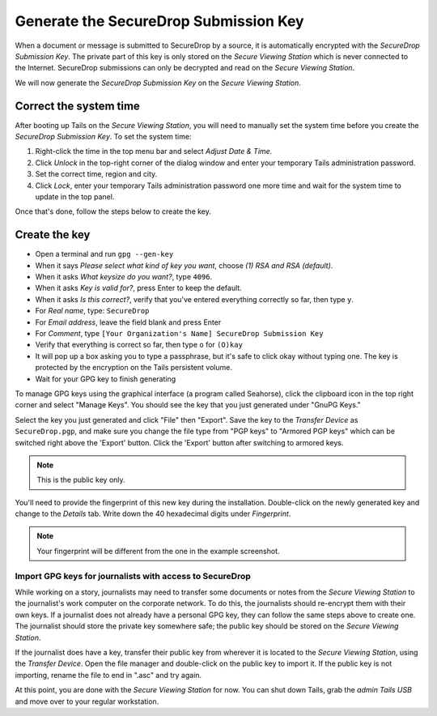 Generate the SecureDrop Submission Key
======================================

When a document or message is submitted to SecureDrop by a source, it is
automatically encrypted with the *SecureDrop Submission Key*. The
private part of this key is only stored on the *Secure Viewing Station*
which is never connected to the Internet. SecureDrop submissions can
only be decrypted and read on the *Secure Viewing Station*.

We will now generate the *SecureDrop Submission Key* on the
*Secure Viewing Station*.

Correct the system time
-----------------------

After booting up Tails on the *Secure Viewing Station*, you will need to
manually set the system time before you create the *SecureDrop
Submission Key*. To set the system time:

#. Right-click the time in the top menu bar and select *Adjust Date &
   Time.*
#. Click *Unlock* in the top-right corner of the dialog window and enter
   your temporary Tails administration password.
#. Set the correct time, region and city.
#. Click *Lock*, enter your temporary Tails administration password one
   more time and wait for the system time to update in the top panel.

Once that's done, follow the steps below to create the key.

Create the key
--------------

-  Open a terminal |Terminal| and run ``gpg --gen-key``
-  When it says *Please select what kind of key you want*, choose
   *(1) RSA and RSA (default)*.
-  When it asks *What keysize do you want?*, type ``4096``.
-  When it asks *Key is valid for?*, press Enter to keep the default.
-  When it asks *Is this correct?*, verify that you've entered
   everything correctly so far, then type ``y``.
-  For *Real name*, type: ``SecureDrop``
-  For *Email address*, leave the field blank and press Enter
-  For *Comment*, type
   ``[Your Organization's Name] SecureDrop Submission Key``
-  Verify that everything is correct so far, then type ``o`` for
   ``(O)kay``
-  It will pop up a box asking you to type a passphrase, but it's safe
   to click okay without typing one. The key is protected by the
   encryption on the Tails persistent volume.
-  Wait for your GPG key to finish generating

To manage GPG keys using the graphical interface (a program called
Seahorse), click the clipboard icon |gpgApplet| in the top right corner
and select "Manage Keys". You should see the key that you just generated
under "GnuPG Keys."

|My Keys|

Select the key you just generated and click "File" then "Export". Save
the key to the *Transfer Device* as ``SecureDrop.pgp``, and make sure
you change the file type from "PGP keys" to "Armored PGP keys" which can
be switched right above the 'Export' button. Click the 'Export' button
after switching to armored keys.

.. todo:: I would prefer a filename of ``SecureDrop.pub.asc``, as that
          explicitly denotes the file is a public key and is
          ASCII-armored.

.. note:: This is the public key only.

|Export Key|

|Export Key 2|

.. todo:: The screenshot shows them saving the public key with a
          filename of ``SecureDrop.asc``. The screenshot should be
          consistent with the recommendations in the text of the docs.

You'll need to provide the fingerprint of this new key during the
installation.  Double-click on the newly generated key and change to
the *Details* tab. Write down the 40 hexadecimal digits under
*Fingerprint*.

|Fingerprint|

.. note:: Your fingerprint will be different from the one in the
          example screenshot.

Import GPG keys for journalists with access to SecureDrop
~~~~~~~~~~~~~~~~~~~~~~~~~~~~~~~~~~~~~~~~~~~~~~~~~~~~~~~~~

.. todo:: This is the wrong place for this. The first phase of the
          documentation should be focused just on installing
          SecureDrop. We should have a whole separate section for
          onboarding journalists.

While working on a story, journalists may need to transfer some
documents or notes from the *Secure Viewing Station* to the journalist's
work computer on the corporate network. To do this, the journalists
should re-encrypt them with their own keys. If a journalist does not
already have a personal GPG key, they can follow the same steps
above to create one. The journalist should store the private key
somewhere safe; the public key should be stored on the *Secure Viewing
Station*.

If the journalist does have a key, transfer their public key from
wherever it is located to the *Secure Viewing Station*, using the
*Transfer Device*. Open the file manager |Nautilus| and double-click on
the public key to import it. If the public key is not importing, rename
the file to end in ".asc" and try again.

|Importing Journalist GPG Keys|

At this point, you are done with the *Secure Viewing Station* for now.
You can shut down Tails, grab the *admin Tails USB* and move over to
your regular workstation.

.. |gpgApplet| image:: images/gpgapplet.png
.. |My Keys| image:: images/install/keyring.png
.. |Export Key| image:: images/install/exportkey.png
.. |Export Key 2| image:: images/install/exportkey2.png
.. |Fingerprint| image:: images/install/fingerprint.png
.. |Nautilus| image:: images/nautilus.png
.. |Importing Journalist GPG Keys| image:: images/install/importkey.png
.. |Terminal| image:: images/terminal.png
